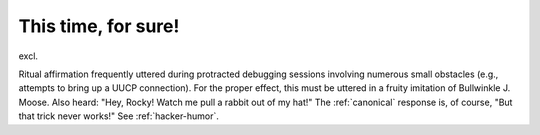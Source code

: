 .. _This-time--for-sure-:

============================================================
This time, for sure!
============================================================

excl\.

Ritual affirmation frequently uttered during protracted debugging sessions involving numerous small obstacles (e.g., attempts to bring up a UUCP connection).
For the proper effect, this must be uttered in a fruity imitation of Bullwinkle J. Moose.
Also heard: "Hey, Rocky!
Watch me pull a rabbit out of my hat!"
The :ref:`canonical` response is, of course, "But that trick never works!"
See :ref:`hacker-humor`\.

